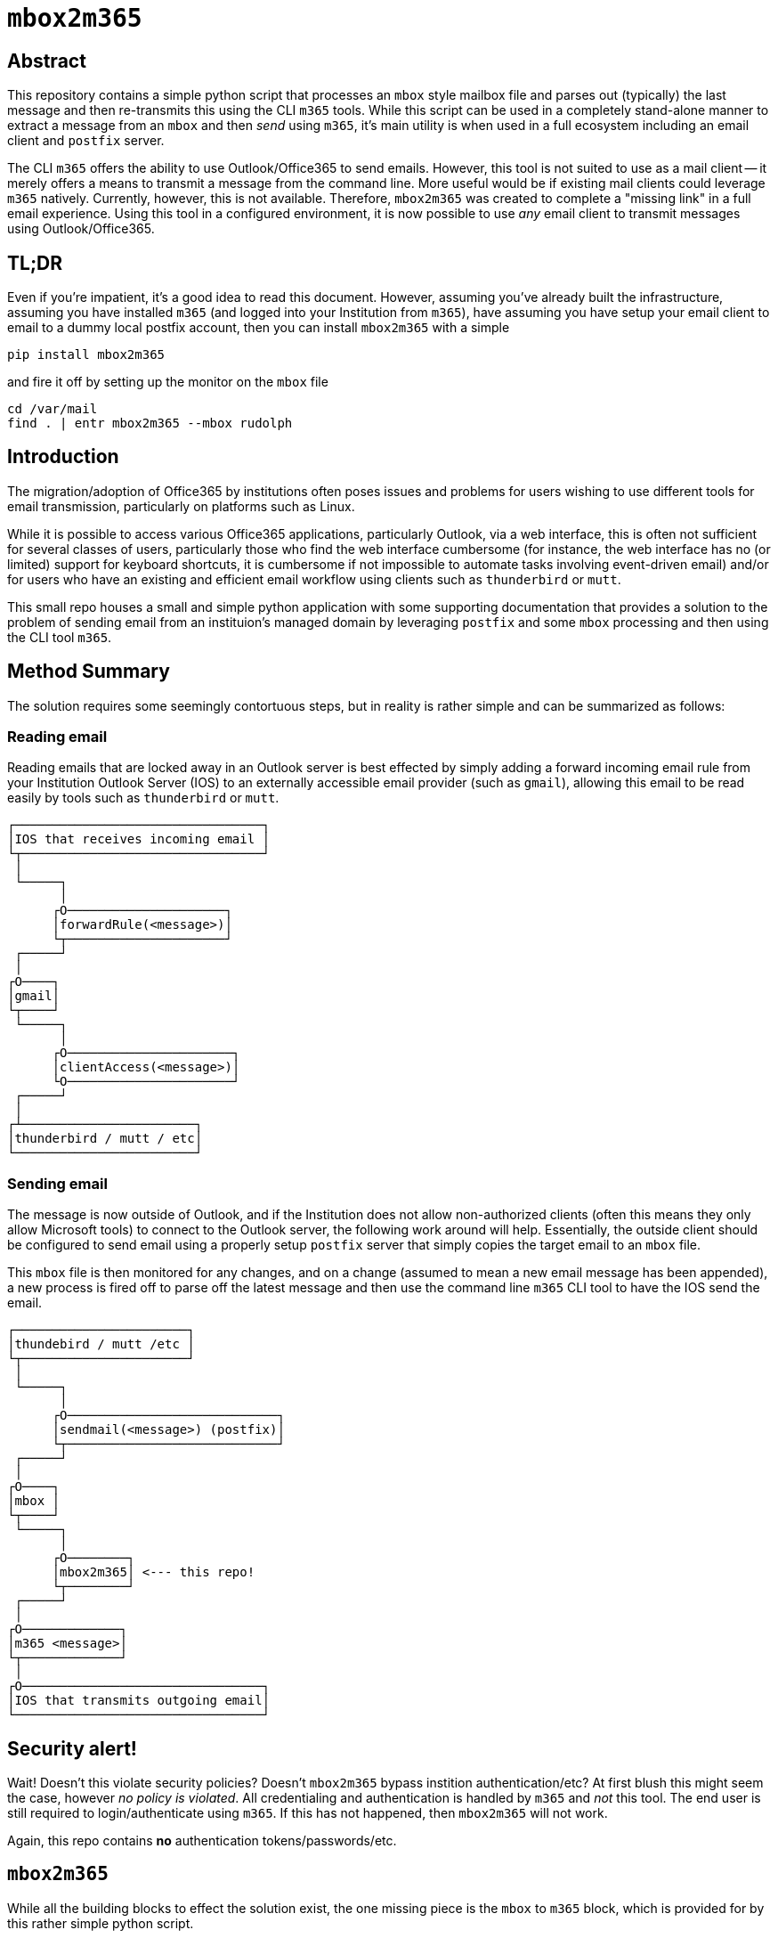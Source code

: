 = ``mbox2m365``

== Abstract

This repository contains a simple python script that processes an ``mbox`` style mailbox file and parses out (typically) the last message and then re-transmits this using the CLI `m365` tools. While this script can be used in a completely stand-alone manner to extract a message from an ``mbox`` and then _send_ using ``m365``, it's main utility is when used in a full ecosystem including an email client and ``postfix`` server.

The CLI ``m365`` offers the ability to use Outlook/Office365 to send emails. However, this tool is not suited to use as a mail client -- it merely offers a means to transmit a message from the command line. More useful would be if existing mail clients could leverage ``m365`` natively. Currently, however, this is not available. Therefore, ``mbox2m365`` was created to complete a "missing link" in a full email experience. Using this tool in a configured environment, it is now possible to use _any_ email client to transmit messages using Outlook/Office365.

== TL;DR

Even if you're impatient, it's a good idea to read this document. However, assuming you've already built the infrastructure, assuming you have installed ``m365`` (and logged into your Institution from ``m365``), have assuming you have setup your email client to email to a dummy local postfix account, then you can install ``mbox2m365`` with a simple

```bash
pip install mbox2m365
```

and fire it off by setting up the monitor on the ``mbox`` file

```bash
cd /var/mail
find . | entr mbox2m365 --mbox rudolph
```



== Introduction

The migration/adoption of Office365 by institutions often poses issues and problems for users wishing to use different tools for email transmission, particularly on platforms such as Linux.

While it is possible to access various Office365 applications, particularly Outlook, via a web interface, this is often not sufficient for several classes of users, particularly those who find the web interface cumbersome (for instance, the web interface has no (or limited) support for keyboard shortcuts, it is cumbersome if not impossible to automate tasks involving event-driven email) and/or for users who have an existing and efficient email workflow using clients such as ``thunderbird`` or ``mutt``.

This small repo houses a small and simple python application with some supporting documentation that provides a solution to the problem of sending email from an instituion's managed domain by leveraging ``postfix`` and some ``mbox`` processing and then using the CLI tool ``m365``.

== Method Summary

The solution requires some seemingly contortuous steps, but in reality is rather simple and can be summarized as follows:

=== Reading email
Reading emails that are locked away in an Outlook server is best effected by simply adding a forward incoming email rule from your Institution Outlook Server (IOS) to an externally accessible email provider (such as ``gmail``), allowing this email to be read easily by tools such as ``thunderbird`` or ``mutt``.

```
┌─────────────────────────────────┐
│IOS that receives incoming email │
└┬────────────────────────────────┘
 │
 └─────┐
       │
      ┌O─────────────────────┐
      │forwardRule(<message>)│
      └┬─────────────────────┘
 ┌─────┘
 │
┌O────┐
│gmail│
└┬────┘
 └─────┐
       │
      ┌O──────────────────────┐
      │clientAccess(<message>)│
      └O──────────────────────┘
 ┌─────┘
 │
┌┴───────────────────────┐
│thunderbird / mutt / etc│
└────────────────────────┘

```


=== Sending email

The message is now outside of Outlook, and if the Institution does not allow non-authorized clients (often this means they only allow Microsoft tools) to connect to the Outlook server, the following work around will help. Essentially, the outside client should be configured to send email using a properly setup ``postfix`` server that simply copies the target email to an ``mbox`` file.

This ``mbox`` file is then monitored for any changes, and on a change (assumed to mean a new email message has been appended), a new process is fired off to parse off the latest message and then use the command line ``m365`` CLI tool to have the IOS send the email.

```
┌───────────────────────┐
│thundebird / mutt /etc │
└┬──────────────────────┘
 │
 └─────┐
       │
      ┌O────────────────────────────┐
      │sendmail(<message>) (postfix)│
      └┬────────────────────────────┘
 ┌─────┘
 │
┌O────┐
│mbox │
└┬────┘
 └─────┐
       │
      ┌O────────┐
      │mbox2m365│ <--- this repo!
      └┬────────┘
 ┌─────┘
 │
┌O─────────────┐
│m365 <message>│
└┬─────────────┘
 │
┌O────────────────────────────────┐
│IOS that transmits outgoing email│
└─────────────────────────────────┘
```

== Security alert!

Wait! Doesn't this violate security policies? Doesn't ``mbox2m365`` bypass instition authentication/etc? At first blush this might seem the case, however _no policy is violated_. All credentialing and authentication is handled by ``m365`` and _not_ this tool. The end user is still required to login/authenticate using ``m365``. If this has not happened, then ``mbox2m365`` will not work.

Again, this repo contains **no** authentication tokens/passwords/etc.

== ``mbox2m365``

While all the building blocks to effect the solution exist, the one missing piece is the ``mbox`` to ``m365`` block, which is provided for by this rather simple python script.



